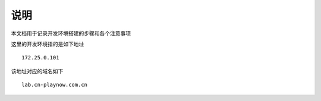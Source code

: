 说明
########################################
本文档用于记录开发环境搭建的步骤和各个注意事项

这里的开发环境指的是如下地址 ::

	172.25.0.101 

该地址对应的域名如下 ::

	lab.cn-playnow.com.cn


